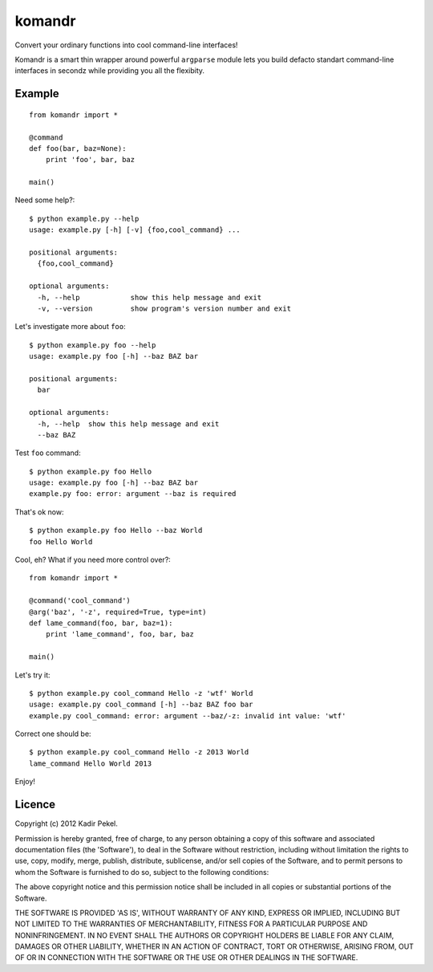 =======
komandr
=======

Convert your ordinary functions into cool command-line interfaces!

Komandr is a smart thin wrapper around powerful ``argparse`` module lets you
build defacto standart command-line interfaces in secondz while providing you
all the flexibity.

Example
-------
::

    from komandr import *

    @command
    def foo(bar, baz=None):
        print 'foo', bar, baz

    main()


Need some help?::

    $ python example.py --help
    usage: example.py [-h] [-v] {foo,cool_command} ...

    positional arguments:
      {foo,cool_command}

    optional arguments:
      -h, --help            show this help message and exit
      -v, --version         show program's version number and exit

Let's investigate more about ``foo``::

    $ python example.py foo --help
    usage: example.py foo [-h] --baz BAZ bar

    positional arguments:
      bar

    optional arguments:
      -h, --help  show this help message and exit
      --baz BAZ

Test ``foo`` command::

    $ python example.py foo Hello
    usage: example.py foo [-h] --baz BAZ bar
    example.py foo: error: argument --baz is required

That's ok now::

    $ python example.py foo Hello --baz World
    foo Hello World

Cool, eh? What if you need more control over?::

    from komandr import *
    
    @command('cool_command')
    @arg('baz', '-z', required=True, type=int)
    def lame_command(foo, bar, baz=1):
        print 'lame_command', foo, bar, baz

    main()

Let's try it::

    $ python example.py cool_command Hello -z 'wtf' World
    usage: example.py cool_command [-h] --baz BAZ foo bar
    example.py cool_command: error: argument --baz/-z: invalid int value: 'wtf'

Correct one should be::

    $ python example.py cool_command Hello -z 2013 World
    lame_command Hello World 2013

Enjoy!

Licence
-------
Copyright (c) 2012 Kadir Pekel.

Permission is hereby granted, free of charge, to any person obtaining a copy of
this software and associated documentation files (the 'Software'), to deal in
the Software without restriction, including without limitation the rights to
use, copy, modify, merge, publish, distribute, sublicense, and/or sell copies
of the Software, and to permit persons to whom the Software is furnished to do
so, subject to the following conditions:

The above copyright notice and this permission notice shall be included in all
copies or substantial portions of the Software.

THE SOFTWARE IS PROVIDED 'AS IS', WITHOUT WARRANTY OF ANY KIND, EXPRESS OR
IMPLIED, INCLUDING BUT NOT LIMITED TO THE WARRANTIES OF MERCHANTABILITY,
FITNESS FOR A PARTICULAR PURPOSE AND NONINFRINGEMENT. IN NO EVENT SHALL THE
AUTHORS OR COPYRIGHT HOLDERS BE LIABLE FOR ANY CLAIM, DAMAGES OR OTHER
LIABILITY, WHETHER IN AN ACTION OF CONTRACT, TORT OR OTHERWISE, ARISING FROM,
OUT OF OR IN CONNECTION WITH THE SOFTWARE OR THE USE OR OTHER DEALINGS IN THE
SOFTWARE.
